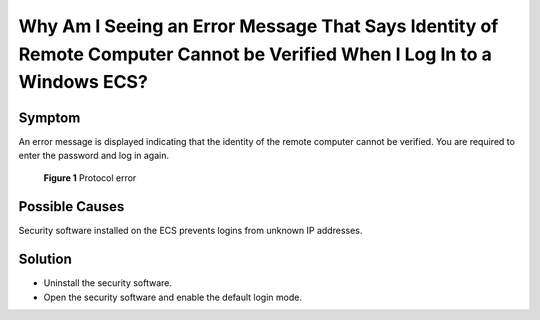 .. _en-us_topic_0264235946:

Why Am I Seeing an Error Message That Says Identity of Remote Computer Cannot be Verified When I Log In to a Windows ECS?
=========================================================================================================================



.. _en-us_topic_0264235946__en-us_topic_0173592522_section472713533172:

Symptom
-------

An error message is displayed indicating that the identity of the remote computer cannot be verified. You are required to enter the password and log in again.



.. _en-us_topic_0264235946__en-us_topic_0173592522_en-us_topic_0120795668_fig1256612592310:

.. figure:: /_static/images/en-us_image_0288997421.png
   :alt: **Figure 1** Protocol error


   **Figure 1** Protocol error



.. _en-us_topic_0264235946__en-us_topic_0173592522_section162024181815:

Possible Causes
---------------

Security software installed on the ECS prevents logins from unknown IP addresses.



.. _en-us_topic_0264235946__en-us_topic_0173592522_section2388160183:

Solution
--------

-  Uninstall the security software.
-  Open the security software and enable the default login mode.
